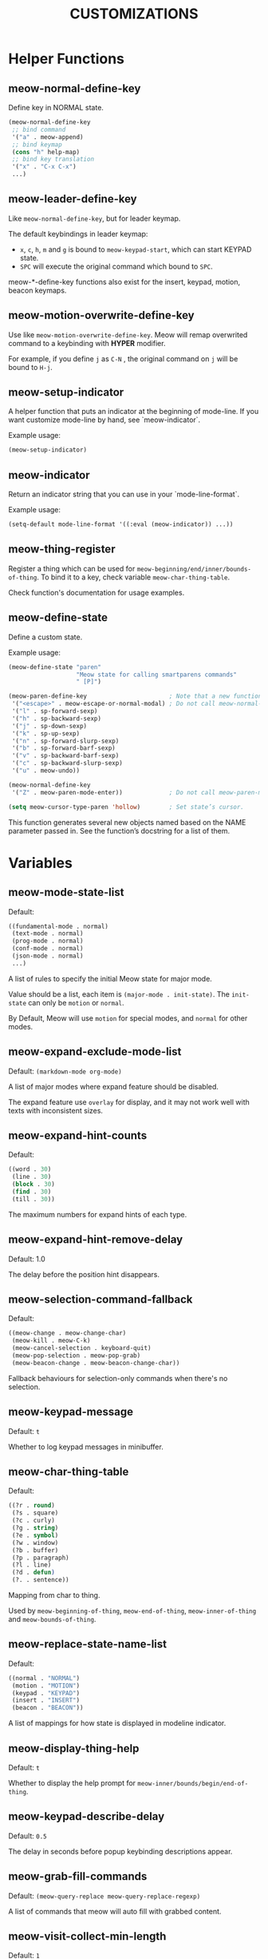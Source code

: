 #+title: CUSTOMIZATIONS

* Helper Functions

** meow-normal-define-key

Define key in NORMAL state.

#+begin_src emacs-lisp
  (meow-normal-define-key
   ;; bind command
   '("a" . meow-append)
   ;; bind keymap
   (cons "h" help-map)
   ;; bind key translation
   '("x" . "C-x C-x")
   ...)
#+end_src

** meow-leader-define-key

Like ~meow-normal-define-key~, but for leader keymap.

The default keybindings in leader keymap:
- ~x~, ~c~, ~h~, ~m~ and ~g~ is bound to ~meow-keypad-start~, which can start KEYPAD state.
- ~SPC~ will execute the original command which bound to ~SPC~.

meow-*-define-key functions also exist for the insert, keypad, motion, beacon
keymaps.

** meow-motion-overwrite-define-key

Use like ~meow-motion-overwrite-define-key~.
Meow will remap overwrited command to a keybinding with *HYPER* modifier.

For example, if you define ~j~ as ~C-N~ , the original command on ~j~ will be bound to ~H-j~.

** meow-setup-indicator

A helper function that puts an indicator at the beginning of mode-line. If you want customize mode-line by hand, see `meow-indicator`.

Example usage:

#+begin_src emacs-lisp
  (meow-setup-indicator)
#+end_src

** meow-indicator

Return an indicator string that you can use in your `mode-line-format`.

Example usage:

#+begin_src emacs-lisp
  (setq-default mode-line-format '((:eval (meow-indicator)) ...))
#+end_src

** meow-thing-register

Register a thing which can be used for ~meow-beginning/end/inner/bounds-of-thing~.  To bind it to a key, check variable ~meow-char-thing-table~.

Check function's documentation for usage examples.

** meow-define-state
Define a custom state.

Example usage:

#+begin_src emacs-lisp
(meow-define-state "paren"
                   "Meow state for calling smartparens commands"
                   " [P]")

(meow-paren-define-key                       ; Note that a new function is produced.
 '("<escape>" . meow-escape-or-normal-modal) ; Do not call meow-normal-mode directly.
 '("l" . sp-forward-sexp)
 '("h" . sp-backward-sexp)
 '("j" . sp-down-sexp)
 '("k" . sp-up-sexp)
 '("n" . sp-forward-slurp-sexp)
 '("b" . sp-forward-barf-sexp)
 '("v" . sp-backward-barf-sexp)
 '("c" . sp-backward-slurp-sexp)
 '("u" . meow-undo))

(meow-normal-define-key
 '("Z" . meow-paren-mode-enter))             ; Do not call meow-paren-mode directly.

(setq meow-cursor-type-paren 'hollow)        ; Set state’s cursor.
#+end_src

This function generates several new objects named based on the NAME parameter passed
in. See the function’s docstring for a list of them.

* Variables

** meow-mode-state-list

Default:

#+begin_src emacs-lisp
  ((fundamental-mode . normal)
   (text-mode . normal)
   (prog-mode . normal)
   (conf-mode . normal)
   (json-mode . normal)
   ...)
#+end_src

A list of rules to specify the initial Meow state for major mode.

Value should be a list, each item is ~(major-mode . init-state)~.
The ~init-state~ can only be ~motion~ or ~normal~.

By Default, Meow will use ~motion~ for special modes, and ~normal~ for other modes.

** meow-expand-exclude-mode-list

Default: ~(markdown-mode org-mode)~

A list of major modes where expand feature should be disabled.

The expand feature use ~overlay~ for display,
and it may not work well with texts with inconsistent sizes.

** meow-expand-hint-counts

Default:
#+begin_src emacs-lisp
  ((word . 30)
   (line . 30)
   (block . 30)
   (find . 30)
   (till . 30))
#+end_src

The maximum numbers for expand hints of each type.

** meow-expand-hint-remove-delay

Default: 1.0

The delay before the position hint disappears.

** meow-selection-command-fallback

Default:
#+begin_src emacs-lisp
  ((meow-change . meow-change-char)
   (meow-kill . meow-C-k)
   (meow-cancel-selection . keyboard-quit)
   (meow-pop-selection . meow-pop-grab)
   (meow-beacon-change . meow-beacon-change-char))
#+end_src

Fallback behaviours for selection-only commands when there's no selection.

** meow-keypad-message

Default: ~t~

Whether to log keypad messages in minibuffer.

** meow-char-thing-table

Default:
#+begin_src emacs-lisp
  ((?r . round)
   (?s . square)
   (?c . curly)
   (?g . string)
   (?e . symbol)
   (?w . window)
   (?b . buffer)
   (?p . paragraph)
   (?l . line)
   (?d . defun)
   (?. . sentence))
#+end_src

Mapping from char to thing.

Used by ~meow-beginning-of-thing~, ~meow-end-of-thing~, ~meow-inner-of-thing~ and ~meow-bounds-of-thing~.

** meow-replace-state-name-list

Default:
#+begin_src emacs-lisp
  ((normal . "NORMAL")
   (motion . "MOTION")
   (keypad . "KEYPAD")
   (insert . "INSERT")
   (beacon . "BEACON"))
#+end_src

A list of mappings for how state is displayed in modeline indicator.

** meow-display-thing-help

Default: ~t~

Whether to display the help prompt for ~meow-inner/bounds/begin/end-of-thing~.

** meow-keypad-describe-delay

Default: ~0.5~

The delay in seconds before popup keybinding descriptions appear.

** meow-grab-fill-commands

Default: ~(meow-query-replace meow-query-replace-regexp)~

A list of commands that meow will auto fill with grabbed content.

** meow-visit-collect-min-length

Default: ~1~

Minimal length when collecting symbols for ~meow-visit~.

** meow-visit-sanitize-completion

Default: ~t~

Whether let ~meow-visit~ display symbol regexps in a sanitized format.

** meow-use-clipboard

Default: ~nil~

Whether to use system clipboard. Not recommended.

** meow-use-keypad-when-execute-kbd

Default: ~t~

Whether to use KEYPAD when the result of executing kbd string is a keymap.

** meow-keypad-meta-prefix

Default: ~?m~

The prefix represent M- in KEYPAD state.

** meow-keypad-ctrl-meta-prefix

Default: ~?g~

The prefix represent C-M- in KEYPAD state.

** meow-keypad-literal-prefix

Default: ~32~ (SPC character)

The prefix represent no modifier in KEYPAD state.

** meow-expand-selection-type

Default: ~select~

The type of selection activated by ~meow-expand-*~ commands.

** meow-motion-remap-prefix

Default: "H-"

The prefix string used when remapping an occupied key in MOTION state.

For examples:
#+begin_example
  "C-x C-v" will remap the occupied j to C-x C-v j.
  "C-M-" will remap the occupied j to C-M-j.
#+end_example

** meow-mode-state-alist
Association list of symbols of meow modes to their corresponding states.

=meow-state-mode-alist= is the inverse of this variable, i.e it maps symbols
of meow states to modes.

** meow-update-cursor-functions-alist

Association list of predicates to functions.

This list is used to update the cursor type and face. The first value whose
predicate evaluates to true will have its corresponding key run. This key
should use meow--set-cursor-type and meow--set-cursor-color to update the cursor.

You may customize this list for more complex modifications to the cursor.
For instance, to change the face of the insert cursor to a hollow cursor only
in emacs-lisp mode, use

#+BEGIN_SRC emacs-lisp
(add-to-list 'meow-update-cursor-functions-alist
             '((and (meow-insert-mode-p) (eq major-mode 'org-mode)) .
               (progn
                 (meow--set-cursor-type 'hollow)
                 (meow--set-cursor-color 'meow-insert-cursor))))
#+END_SRC

However, for simple changes to the insert cursor it would be sufficient to
change the variable =meow-cursor-type-insert=.

** meow-keymap-alist

Association list of strings to their corresponding keymaps. Used
to generate =meow-*-define-key= helpers.

